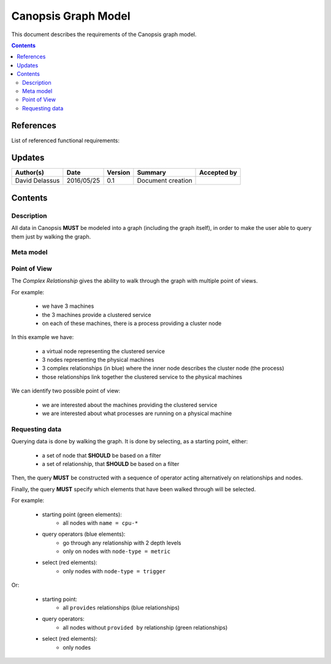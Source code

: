 .. _FR__GraphModel:

====================
Canopsis Graph Model
====================

This document describes the requirements of the Canopsis graph model.

.. contents::
   :depth: 3

References
==========

List of referenced functional requirements:

Updates
=======

.. csv-table::
   :header: "Author(s)", "Date", "Version", "Summary", "Accepted by"

   "David Delassus", "2016/05/25", "0.1", "Document creation", ""

Contents
========

.. _FR__GraphModel__Desc:

Description
-----------

All data in Canopsis **MUST** be modeled into a graph (including the graph itself),
in order to make the user able to query them just by walking the graph.

.. _FR__GraphModel__Meta:

Meta model
----------

.. figure:: _static/images/graph/metamodel.png

.. _FR__GraphModel__POV:

Point of View
-------------

The *Complex Relationship* gives the ability to walk through the graph with multiple point of views.

For example:

 - we have 3 machines
 - the 3 machines provide a clustered service
 - on each of these machines, there is a process providing a cluster node

.. figure:: _static/images/graph/pov.png

In this example we have:

 - a virtual node representing the clustered service
 - 3 nodes representing the physical machines
 - 3 complex relationships (in blue) where the inner node describes the cluster node (the process)
 - those relationships link together the clustered service to the physical machines

We can identify two possible point of view:

 - we are interested about the machines providing the clustered service
 - we are interested about what processes are running on a physical machine

.. _FR__GraphMode__Request:

Requesting data
---------------

Querying data is done by walking the graph. It is done by selecting, as a starting
point, either:

 - a set of node that **SHOULD** be based on a filter
 - a set of relationship, that **SHOULD** be based on a filter

Then, the query **MUST** be constructed with a sequence of operator acting alternatively
on relationships and nodes.

Finally, the query **MUST** specify which elements that have been walked through
will be selected.

For example:

 - starting point (green elements):
    - all nodes with ``name = cpu-*``
 - query operators (blue elements):
    - go through any relationship with 2 depth levels
    - only on nodes with ``node-type = metric``
 - select (red elements):
    - only nodes with ``node-type = trigger``

.. figure:: _static/images/graph/query1.png

Or:

 - starting point:
    - all ``provides`` relationships (blue relationships)
 - query operators:
    - all nodes without ``provided by`` relationship (green relationships)
 - select (red elements):
    - only nodes

.. figure:: _static/images/graph/query2.png
